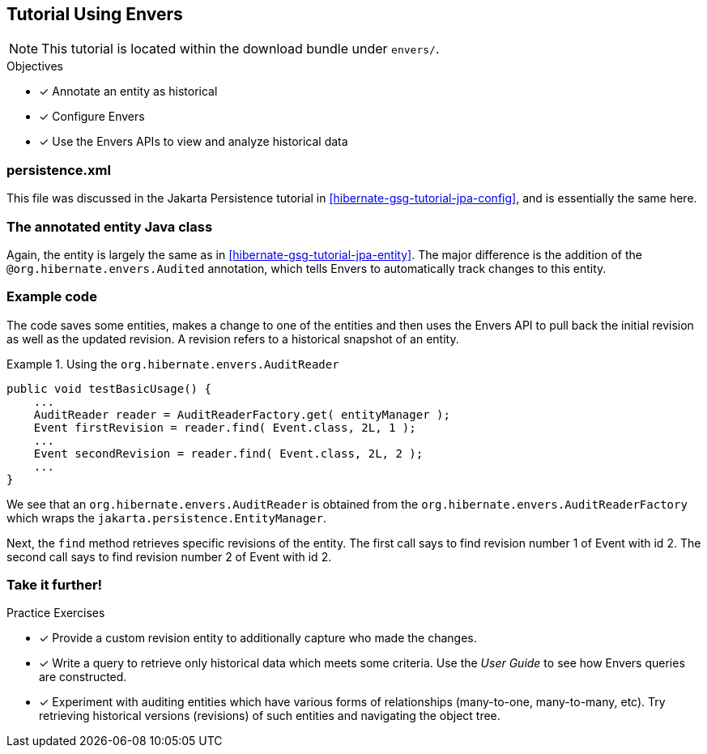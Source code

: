 [[tutorial_envers]]
== Tutorial Using Envers

NOTE: This tutorial is located within the download bundle under `envers/`.

.Objectives
- [*] Annotate an entity as historical
- [*] Configure Envers
- [*] Use the Envers APIs to view and analyze historical data


[[hibernate-gsg-tutorial-envers-config]]
=== persistence.xml

This file was discussed in the Jakarta Persistence tutorial in <<hibernate-gsg-tutorial-jpa-config>>, and is essentially the same here.


[[hibernate-gsg-tutorial-envers-entity]]
=== The annotated entity Java class

Again, the entity is largely the same as in <<hibernate-gsg-tutorial-jpa-entity>>.  The major difference is the
addition of the `@org.hibernate.envers.Audited` annotation, which tells Envers to automatically track changes to this
entity.


[[hibernate-gsg-tutorial-envers-test]]
=== Example code

The code saves some entities, makes a change to one of the entities and then uses the Envers API to pull back the
initial revision as well as the updated revision.  A revision refers to a historical snapshot of an entity.


[[hibernate-gsg-tutorial-envers-test-api]]
.Using the `org.hibernate.envers.AuditReader`
====
[source, JAVA]
----
public void testBasicUsage() {
    ...
    AuditReader reader = AuditReaderFactory.get( entityManager );
    Event firstRevision = reader.find( Event.class, 2L, 1 );
    ...
    Event secondRevision = reader.find( Event.class, 2L, 2 );
    ...
}
----
====

We see that an `org.hibernate.envers.AuditReader` is obtained from the `org.hibernate.envers.AuditReaderFactory`
which wraps the `jakarta.persistence.EntityManager`.

Next, the `find` method retrieves specific revisions of the entity.  The first call says to find revision number
1 of Event with id 2.  The second call says to find revision number 2 of Event with id 2.


[[hibernate-gsg-tutorial-annotations-further]]
=== Take it further!

.Practice Exercises
- [*] Provide a custom revision entity to additionally capture who made the changes.
- [*] Write a query to retrieve only historical data which meets some criteria. Use the _User Guide_ to see how
Envers queries are constructed.
- [*] Experiment with auditing entities which have various forms of relationships (many-to-one, many-to-many, etc).  Try
retrieving historical versions (revisions) of such entities and navigating the object tree.